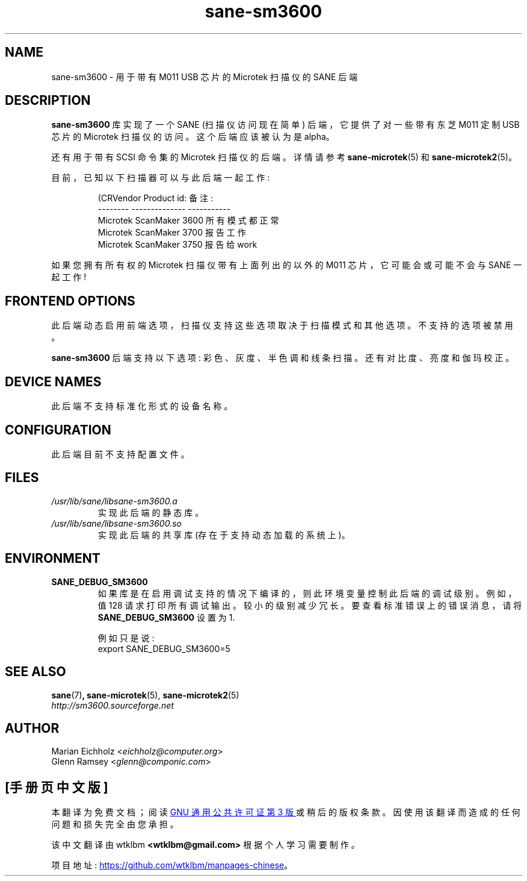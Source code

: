 .\" -*- coding: UTF-8 -*-
.\"*******************************************************************
.\"
.\" This file was generated with po4a. Translate the source file.
.\"
.\"*******************************************************************
.TH sane\-sm3600 5 "14 Jul 2008" "" "SANE Scanner Access Now Easy"
.IX sane\-sm3600
.SH NAME
sane\-sm3600 \- 用于带有 M011 USB 芯片的 Microtek 扫描仪的 SANE 后端
.SH DESCRIPTION
\fBsane\-sm3600\fP 库实现了一个 SANE (扫描仪访问现在简单) 后端，它提供了对一些带有东芝 M011 定制 USB 芯片的
Microtek 扫描仪的访问。 这个后端应该被认为是 alpha。
.PP
还有用于带有 SCSI 命令集的 Microtek 扫描仪的后端。 详情请参考 \fBsane\-microtek\fP(5) 和
\fBsane\-microtek2\fP(5)。
.PP
目前，已知以下扫描器可以与此后端一起工作:
.PP
.RS
.nf
\f (CRVendor Product id: 备注:
\-\-\-\-\-\-\-\-   \-\-\-\-\-\-\-\-\-\-\-\-\-\-  \-\-\-\-\-\-\-\-\-\-\-
Microtek ScanMaker 3600 所有模式都正常
Microtek ScanMaker 3700 报告工作
Microtek ScanMaker 3750 报告给 work\fR
.fi
.RE
.PP
如果您拥有所有权的 Microtek 扫描仪带有上面列出的以外的 M011 芯片，它可能会或可能不会与 SANE 一起工作!

.SH "FRONTEND OPTIONS"
此后端动态启用前端选项，扫描仪支持这些选项取决于扫描模式和其他选项。不支持的选项被禁用。
.PP
\fBsane\-sm3600\fP 后端支持以下选项: 彩色、灰度、半色调和线条扫描。 还有对比度、亮度和伽玛校正。

.SH "DEVICE NAMES"
此后端不支持标准化形式的设备名称。

.SH CONFIGURATION
此后端目前不支持配置文件。

.SH FILES
.TP 
\fI/usr/lib/sane/libsane\-sm3600.a\fP
实现此后端的静态库。
.TP 
\fI/usr/lib/sane/libsane\-sm3600.so\fP
实现此后端的共享库 (存在于支持动态加载的系统上)。

.SH ENVIRONMENT
.TP 
\fBSANE_DEBUG_SM3600\fP
如果库是在启用调试支持的情况下编译的，则此环境变量控制此后端的调试级别。 例如，值 128 请求打印所有调试输出。
较小的级别减少冗长。要查看标准错误上的错误消息，请将 \fBSANE_DEBUG_SM3600\fP 设置为 1.

.br
例如只是说:
.br
export SANE_DEBUG_SM3600=5

.SH "SEE ALSO"
\fBsane\fP(7)\fB,\fP \fBsane\-microtek\fP(5), \fBsane\-microtek2\fP(5)
.br
\fIhttp://sm3600.sourceforge.net\fP

.SH AUTHOR
.br
Marian Eichholz <\fIeichholz@computer.org\fP>
.br
Glenn Ramsey <\fIglenn@componic.com\fP>
.br
.PP
.SH [手册页中文版]
.PP
本翻译为免费文档；阅读
.UR https://www.gnu.org/licenses/gpl-3.0.html
GNU 通用公共许可证第 3 版
.UE
或稍后的版权条款。因使用该翻译而造成的任何问题和损失完全由您承担。
.PP
该中文翻译由 wtklbm
.B <wtklbm@gmail.com>
根据个人学习需要制作。
.PP
项目地址:
.UR \fBhttps://github.com/wtklbm/manpages-chinese\fR
.ME 。
